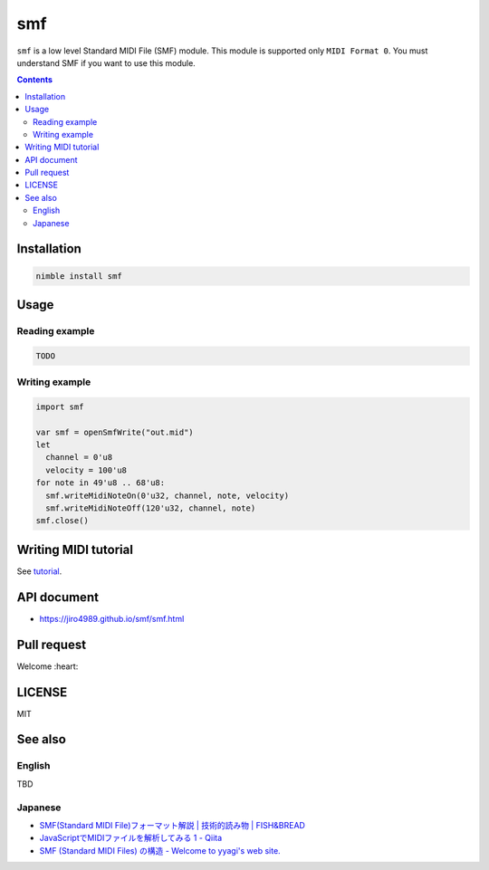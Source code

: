 ===
smf
===

``smf`` is a low level Standard MIDI File (SMF) module.
This module is supported only ``MIDI Format 0``.
You must understand SMF if you want to use this module.

.. contents::

Installation
============

.. code-block:: Bash

   nimble install smf

Usage
=====

Reading example
---------------

.. code-block:: nim

   TODO

Writing example
---------------

.. code-block:: nim

   import smf

   var smf = openSmfWrite("out.mid")
   let
     channel = 0'u8
     velocity = 100'u8
   for note in 49'u8 .. 68'u8:
     smf.writeMidiNoteOn(0'u32, channel, note, velocity)
     smf.writeMidiNoteOff(120'u32, channel, note)
   smf.close()

Writing MIDI tutorial
=====================

See `tutorial <./docs/tutorial.rst>`_.

API document
============

* https://jiro4989.github.io/smf/smf.html

Pull request
============

Welcome :heart:

LICENSE
=======

MIT

See also
========

English
-------

TBD

Japanese
--------

* `SMF(Standard MIDI File)フォーマット解説 | 技術的読み物 | FISH&BREAD <http://maruyama.breadfish.jp/tech/smf/>`_
* `JavaScriptでMIDIファイルを解析してみる 1 - Qiita <https://qiita.com/PianoScoreJP/items/2f03ae61d91db0334d45>`_
* `SMF (Standard MIDI Files) の構造 - Welcome to yyagi's web site. <https://sites.google.com/site/yyagisite/material/smfspec#MIDIevent>`_

